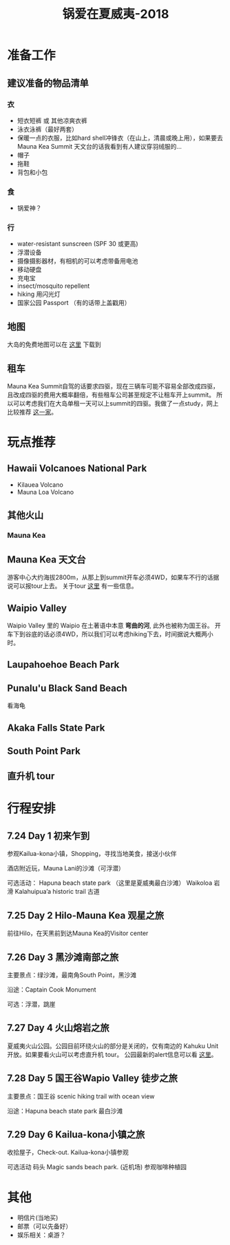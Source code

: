 #+TITLE: 锅爱在夏威夷-2018
* 准备工作
** 建议准备的物品清单
*** 衣
    - 短衣短裤 或 其他凉爽衣裤
    - 泳衣泳裤（最好两套）
    - 保暖一点的衣服，比如hard shell冲锋衣（在山上，清晨或晚上用），如果要去Mauna Kea Summit 天文台的话我看到有人建议穿羽绒服的...
    - 帽子
    - 拖鞋
    - 背包和小包
*** 食
    - 锅爱神？
*** 行
     - water-resistant sunscreen (SPF 30 或更高)
     - 浮潜设备
     - 摄像摄影器材，有相机的可以考虑带备用电池
     - 移动硬盘
     - 充电宝
     - insect/mosquito repellent
     - hiking 用闪光灯
     - 国家公园 Passport （有的话带上盖戳用）
** 地图
   大岛的免费地图可以在 [[https://moon.com/maps/us/hawaii/big-island-of-hawaii/#kona][这里]] 下载到
** 租车
   Mauna Kea Summit自驾的话要求四驱，现在三辆车可能不容易全部改成四驱，且改成四驱的费用大概率翻倍，有些租车公司甚至规定不让租车开上summit。
   所以可以考虑我们在大岛单租一天可以上summit的四驱。我做了一点study，网上比较推荐 [[http://www.harpershawaii.com/4wd.html][这一家]]。  
* 玩点推荐

** Hawaii Volcanoes National Park
   - Kilauea Volcano
   - Mauna Loa Volcano
** 其他火山

*** Mauna Kea

** Mauna Kea 天文台
   游客中心大约海拔2800m，从那上到summit开车必须4WD，如果车不行的话据说可以报tour上去。
   关于tour [[https://www.lovebigisland.com/stargazing/][这里]] 有一些信息。
** Waipio Valley
   Waipio Valley 里的 Waipio 在土著语中本意 *弯曲的河*, 此外也被称为国王谷。
   开车下到谷底的话必须4WD，所以我们可以考虑hiking下去，时间据说大概两小时。
** Laupahoehoe Beach Park

** Punalu'u Black Sand Beach

   看海龟

** Akaka Falls State Park

** South Point Park

** 直升机 tour
   
* 行程安排
** 7.24 Day 1 初来乍到
参观Kailua-kona小镇，Shopping，寻找当地美食，接送小伙伴

酒店附近玩，Mauna Lani的沙滩（可浮潜）

可选活动：
Hapuna beach state park （这里是夏威夷最白沙滩）
Waikoloa 岩滑
Kalahuipua’a historic trail 古道

[[file:Day-1.jpg]]
** 7.25 Day 2 Hilo-Mauna Kea 观星之旅

前往Hilo，在天黑前到达Mauna Kea的Visitor center
[[file:Day-2.jpg]]
** 7.26 Day 3 黑沙滩南部之旅

主要景点：绿沙滩，最南角South Point，黑沙滩

沿途：Captain Cook Monument

可选：浮潜，跳崖

[[file:Day-3.jpg]]

** 7.27 Day 4 火山熔岩之旅

夏威夷火山公园。公园目前环绕火山的部分是关闭的，仅有南边的 Kahuku Unit 开放。如果要看火山可以考虑直升机 tour。
公园最新的alert信息可以看 [[https://www.nps.gov/havo/2018-closure.htm][这里]]。 

[[file:Day-4-1.jpg]]

[[file:Day-4-2.jpg]]


** 7.28 Day 5 国王谷Wapio Valley 徒步之旅

主要景点：国王谷 scenic hiking trail with ocean view

沿途：Hapuna beach state park 最白沙滩 

[[file:Day-5.jpg]]

** 7.29 Day 6 Kailua-kona小镇之旅

收拾屋子，Check-out. 
Kailua-kona小镇参观

可选活动
码头
Magic sands beach park. (近机场)
参观咖啡种植园

[[file:Day-6.jpg]]

* 其他
  - 明信片(当地买)
  - 邮票（可以先备好）
  - 娱乐相关：桌游？


